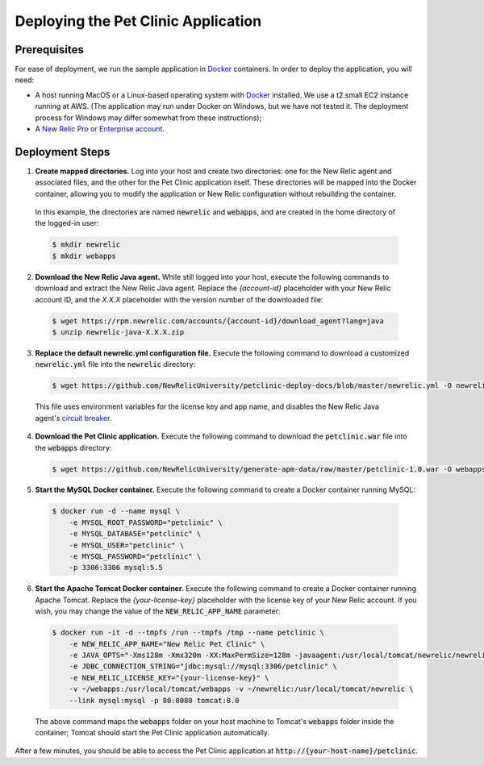 Deploying the Pet Clinic Application
====================================

Prerequisites
-------------
For ease of deployment, we run the sample application in `Docker <https://www.docker.com/>`_ containers. In order to deploy the application, you will need: 

* A host running MacOS or a Linux-based operating system with `Docker <https://www.docker.com/community-edition>`_ installed. We use a t2.small EC2 instance running at AWS. (The application may run under Docker on Windows, but we have not tested it. The deployment process for Windows may differ somewhat from these instructions);

* A `New Relic Pro or Enterprise account <https://docs.newrelic.com/docs/accounts/install-new-relic/account-setup/create-your-new-relic-account>`_. 

Deployment Steps
----------------
1. **Create mapped directories.** Log into your host and create two directories: one for the New Relic agent and associated files, and the other for the Pet Clinic application itself. These directories will be mapped into the Docker container, allowing you to modify the application or New Relic configuration without rebuilding the container. 

 In this example, the directories are named :code:`newrelic` and :code:`webapps`, and are created in the home directory of the logged-in user:

 .. code-block:: bash

   $ mkdir newrelic
   $ mkdir webapps
 
2. **Download the New Relic Java agent.** While still logged into your host, execute the following commands to download and extract the New Relic Java agent. Replace the `{account-id}` placeholder with your New Relic account ID, and the `X.X.X` placeholder with the version number of the downloaded file:

 .. code-block:: bash

   $ wget https://rpm.newrelic.com/accounts/{account-id}/download_agent?lang=java
   $ unzip newrelic-java-X.X.X.zip
 
3. **Replace the default newrelic.yml configuration file.** Execute the following command to download a customized :code:`newrelic.yml` file into the :code:`newrelic` directory:

 .. code-block:: bash

   $ wget https://github.com/NewRelicUniversity/petclinic-deploy-docs/blob/master/newrelic.yml -O newrelic/newrelic.yml
 
 This file uses environment variables for the license key and app name, and disables the New Relic Java agent's `circuit breaker <https://docs.newrelic.com/docs/agents/java-agent/custom-instrumentation/circuit-breaker-java-custom-instrumentation>`_. 
 
4. **Download the Pet Clinic application.** Execute the following command to download the :code:`petclinic.war` file into the :code:`webapps` directory:

 .. code-block:: bash

   $ wget https://github.com/NewRelicUniversity/generate-apm-data/raw/master/petclinic-1.0.war -O webapps/petclinic.war
 
5. **Start the MySQL Docker container.** Execute the following command to create a Docker container running MySQL: 

 .. code-block:: bash

   $ docker run -d --name mysql \ 
       -e MYSQL_ROOT_PASSWORD="petclinic" \ 
       -e MYSQL_DATABASE="petclinic" \ 
       -e MYSQL_USER="petclinic" \ 
       -e MYSQL_PASSWORD="petclinic" \ 
       -p 3306:3306 mysql:5.5
 
6. **Start the Apache Tomcat Docker container.** Execute the following command to create a Docker container running Apache Tomcat. Replace the `{your-license-key}` placeholder with the license key of your New Relic account. If you wish, you may change the value of the :code:`NEW_RELIC_APP_NAME` parameter: 

 .. code-block:: bash

   $ docker run -it -d --tmpfs /run --tmpfs /tmp --name petclinic \ 
       -e NEW_RELIC_APP_NAME="New Relic Pet Clinic" \ 
       -e JAVA_OPTS="-Xms128m -Xmx320m -XX:MaxPermSize=128m -javaagent:/usr/local/tomcat/newrelic/newrelic.jar" \ 
       -e JDBC_CONNECTION_STRING="jdbc:mysql://mysql:3306/petclinic" \ 
       -e NEW_RELIC_LICENSE_KEY="{your-license-key}" \ 
       -v ~/webapps:/usr/local/tomcat/webapps -v ~/newrelic:/usr/local/tomcat/newrelic \ 
       --link mysql:mysql -p 80:8080 tomcat:8.0

 The above command maps the :code:`webapps` folder on your host machine to Tomcat's :code:`webapps` folder inside the container; Tomcat should start the Pet Clinic application automatically.
 
After a few minutes, you should be able to access the Pet Clinic application at :code:`http://{your-host-name}/petclinic`. 